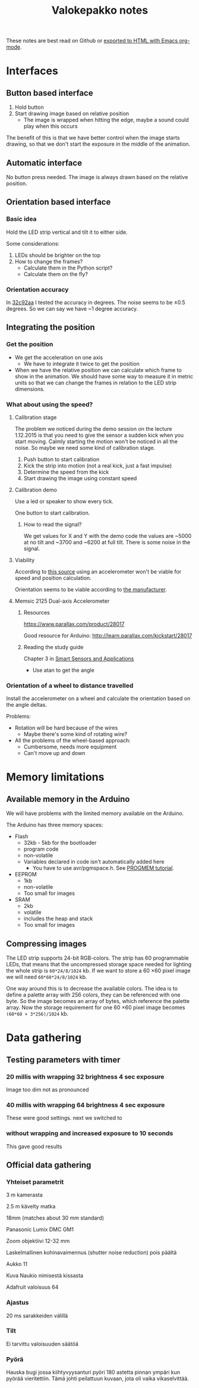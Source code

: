 #+TITLE: Valokepakko notes

These notes are best read on Github or [[http://orgmode.org/manual/HTML-Export-commands.html#HTML-Export-commands][exported to HTML with Emacs org-mode]].
* Interfaces
** Button based interface

1. Hold button
2. Start drawing image based on relative position
   - The image is wrapped when hitting the edge, maybe a sound could play when
     this occurs

The benefit of this is that we have better control when the image starts
drawing, so that we don't start the exposure in the middle of the animation.

** Automatic interface
No button press needed. The image is always drawn based on the relative position.

** Orientation based interface

*** Basic idea
Hold the LED strip vertical and tilt it to either side.

Some considerations:
1. LEDs should be brighter on the top
2. How to change the frames?
   - Calculate them in the Python script?
   - Calculate them on the fly?

*** Orientation accuracy

In [[https://github.com/myrjola/Valokepakko/commit/32c92aa023f4dfb88f160cd728e6584ffcac206a][32c92aa]] I tested the accuracy in degrees. The noise seems to be ±0.5 degrees.
So we can say we have ~1 degree accuracy.

** Integrating the position

*** Get the position
- We get the acceleration on one axis
  - We have to integrate it twice to get the position
- When we have the relative position we can calculate which frame to show in the
  animation. We should have some way to measure it in metric units so that we
  can change the frames in relation to the LED strip dimensions.

*** What about using the speed?

**** Calibration stage

The problem we noticed during the demo session on the lecture 1.12.2015 is that
you need to give the sensor a sudden kick when you start moving. Calmly starting
the motion won't be noticed in all the noise. So maybe we need some kind of
calibration stage.

1. Push button to start calibration
2. Kick the strip into motion (not a real kick, just a fast impulse)
3. Determine the speed from the kick
4. Start drawing the image using constant speed

**** Calibration demo

Use a led or speaker to show every tick.

One button to start calibration.

***** How to read the signal?

We get values for X and Y with the demo code the values are ~5000 at no tilt and
~3700 and ~6200 at full tilt. There is some noise in the signal.

**** Viability

According to [[http://www.chrobotics.com/library/accel-position-velocity][this source]] using an accelerometer won't be viable for speed and position
calculation.

Orientation seems to be viable according to [[http://learn.parallax.com/kickstart/28017][the manufacturer]].

**** Memsic 2125 Dual-axis Accelerometer

***** Resources

https://www.parallax.com/product/28017

Good resource for Arduino: http://learn.parallax.com/kickstart/28017


***** Reading the study guide

Chapter 3 in [[https://www.parallax.com/sites/default/files/downloads/28029-Smart-Sensors-Text-v1.0.pdf][Smart Sensors and Applications]]

- Use atan to get the angle

*** Orientation of a wheel to distance travelled

Install the accelerometer on a wheel and calculate the orientation based on the
angle deltas.

Problems:
- Rotation will be hard because of the wires
  - Maybe there's some kind of rotating wire?
- All the problems of the wheel-based approach:
  - Cumbersome, needs more equipment
  - Can't move up and down

* Memory limitations

** Available memory in the Arduino

We will have problems with the limited memory available on the Arduino.

The Arduino has three memory spaces:
- Flash
  - 32kb - 5kb for the bootloader
  - program code
  - non-volatile
  - Variables declared in code isn't automatically added here
    - You have to use avr/pgmspace.h. See [[https://www.arduino.cc/en/Reference/PROGMEM][PROGMEM tutorial]].
- EEPROM
  - 1kb
  - non-volatile
  - Too small for images
- SRAM
  - 2kb
  - volatile
  - includes the heap and stack
  - Too small for images
** Compressing images

The LED strip supports 24-bit RGB-colors. The strip has 60 programmable LEDs,
that means that the uncompressed storage space needed for lighting the whole
strip is src_calc{60*24/8/1024} kb. If we want to store a 60 \times 60 pixel
image we will need src_calc{60*60*24/8/1024} kb.

One way around this is to decrease the available colors. The idea is to define a
palette array with 256 colors, they can be referenced with one byte. So the
image becomes an array of bytes, which reference the palette array. Now the
storage requirement for one 60 \times 60 pixel image becomes
src_calc{(60*60 + 3*256)/1024} kb.

* Data gathering

** Testing parameters with timer
*** 20 millis with wrapping 32 brightness 4 sec exposure

Image too dim not as pronounced

*** 40 millis with wrapping 64 brightness 4 sec exposure

These were good settings. next we switched to

*** without wrapping and increased exposure to 10 seconds

This gave good results

** Official data gathering

*** Yhteiset parametrit

3 m kamerasta

2.5 m kävelty matka

18mm (matches about 30 mm standard)

Panasonic Lumix DMC GM1

Zoom objektiivi 12-32 mm

Laskelmallinen kohinavaimennus (shutter noise reduction) pois päältä

Aukko 11

Kuva Naukio nimisestä kissasta

Adafruit valoisuus 64

*** Ajastus

20 ms sarakkeiden välillä

*** Tilt

Ei tarvittu valoisuuden säätöä

*** Pyörä

Hauska bugi jossa kiihtyvyysanturi pyöri 180 astetta pinnan ympäri kun pyörää
vieritettiin. Tämä johti peilattuun kuvaan, jota oli vaika vikaselvittää.
